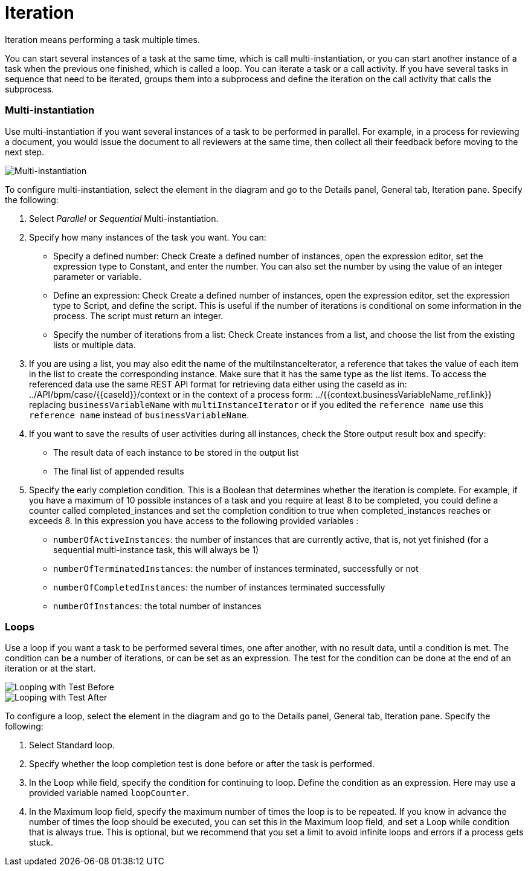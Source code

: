 = Iteration
:description: Iteration means performing a task multiple times.

Iteration means performing a task multiple times.

You can start several instances of a task at the same time, which is call multi-instantiation, or you can start another instance of a task when the previous one finished, which is called a loop. You can iterate a task or a call activity. If you have several tasks in sequence that need to be iterated, groups them into a subprocess and define the iteration on the call activity that calls the subprocess.

[discrete]
=== Multi-instantiation

Use multi-instantiation if you want several instances of a task to be performed in parallel. For example, in a process for reviewing a document, you would issue the document to all reviewers at the same time, then collect all their feedback before moving to the next step.

image::images/images-6_0/multi_inst.png[Multi-instantiation]

To configure multi-instantiation, select the element in the diagram and go to the Details panel, General tab, Iteration pane. Specify the following:

. Select _Parallel_ or _Sequential_ Multi-instantiation.
. Specify how many instances of the task you want. You can:
 ** Specify a defined number: Check Create a defined number of instances, open the expression editor, set the expression type to  Constant, and enter the number. You can also set the number by using the value of an integer parameter or variable.
 ** Define an expression: Check Create a defined number of instances, open the expression editor, set the expression type to Script, and define the script. This is useful if the number of iterations is conditional on some information in the process. The script must return an integer.
 ** Specify the number of iterations from a list: Check Create instances from a list, and choose the list from the existing lists or multiple data.
. If you are using a list, you may also edit the name of the multiInstanceIterator, a reference that takes the value of each item in the list to create the corresponding instance. Make sure that it has the same type as the list items. To access the referenced data use the same REST API format for retrieving data either using the caseId as in:
../API/bpm/case/{\{caseId}}/context
or in the context of a process form:
../{{context.businessVariableName_ref.link}}
replacing `businessVariableName` with `multiInstanceIterator` or if you edited the `reference name` use this `reference name` instead of `businessVariableName`.
. If you want to save the results of user activities during all instances, check the Store output result box and specify:
 ** The result data of each instance to be stored in the output list
 ** The final list of appended results
. Specify the early completion condition. This is a Boolean that determines whether the iteration is complete. For example, if you have a maximum of 10 possible instances of a task and you require at least 8 to be completed, you could define a counter called completed_instances and set the completion condition to true when completed_instances reaches or exceeds 8. In this expression you have access to the following provided variables :
 ** `numberOfActiveInstances`: the number of instances that are currently active, that is, not yet finished (for a sequential multi-instance task, this will always be 1)
 ** `numberOfTerminatedInstances`: the number of instances terminated, successfully or not
 ** `numberOfCompletedInstances`: the number of instances terminated successfully
 ** `numberOfInstances`: the total number of instances

[discrete]
=== Loops

Use a loop if you want a task to be performed several times, one after another, with no result data, until a condition is met. The condition can be a number of iterations, or can be set as an expression. The test for the condition can be done at the end of an iteration or at the start.

image::images/images-6_0/loop_testBefore.png[Looping with Test Before]

image::images/images-6_0/loop_testAfter.png[Looping with Test After]

To configure a loop, select the element in the diagram and go to the Details panel, General tab, Iteration pane. Specify the following:

. Select Standard loop.
. Specify whether the loop completion test is done before or after the task is performed.
. In the Loop while field, specify the condition for continuing to loop. Define the condition as an expression. Here may use a provided variable named `loopCounter`.
. In the Maximum loop field, specify the maximum number of times the loop is to be repeated. If you know in advance the number of times the loop should be executed, you can set this in the Maximum loop field, and set a Loop while condition that is always true. This is optional, but we recommend that you set a limit to avoid infinite loops and errors if a process gets stuck.
